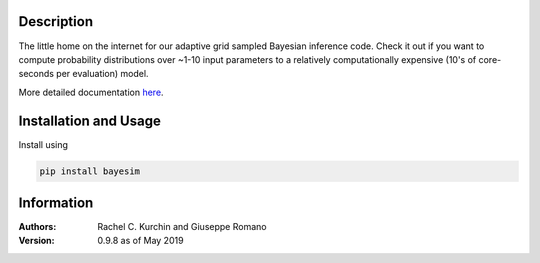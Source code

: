Description
===========
The little home on the internet for our adaptive grid sampled Bayesian inference code. Check it out if you want to compute probability distributions over ~1-10 input parameters to a relatively computationally expensive (10's of core-seconds per evaluation) model.

More detailed documentation `here <https://pv-lab.github.io/bayesim/_build/html/index.html>`_.


Installation and Usage
======================
Install using

.. code-block:: shell

  pip install bayesim

Information
===========
:Authors:
    Rachel C. Kurchin and Giuseppe Romano

:Version: 0.9.8 as of May 2019
